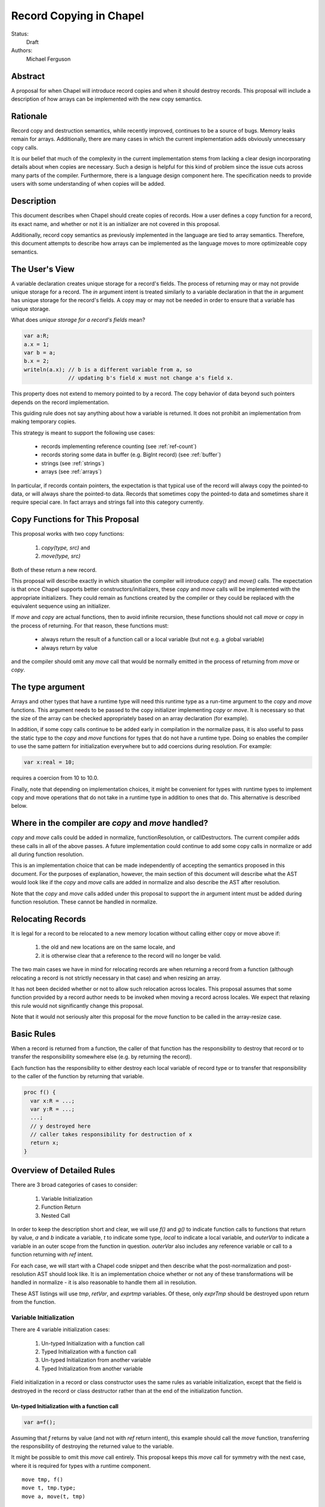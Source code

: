Record Copying in Chapel
========================

Status:
  Draft

Authors:
  Michael Ferguson

Abstract
--------

A proposal for when Chapel will introduce record copies and when it
should destroy records. This proposal will include a description of how
arrays can be implemented with the new copy semantics.

Rationale
---------

Record copy and destruction semantics, while recently improved, continues
to be a source of bugs. Memory leaks remain for arrays. Additionally,
there are many cases in which the current implementation adds obviously
unnecessary copy calls.

It is our belief that much of the complexity in the current
implementation stems from lacking a clear design incorporating details
about when copies are necessary.  Such a design is helpful for this kind
of problem since the issue cuts across many parts of the compiler.
Furthermore, there is a language design component here. The specification
needs to provide users with some understanding of when copies will be
added.


Description
-----------

This document describes when Chapel should create copies of records. How
a user defines a copy function for a record, its exact name, and whether
or not it is an initializer are not covered in this proposal.

Additionally, record copy semantics as previously implemented in the
language are tied to array semantics. Therefore, this document attempts
to describe how arrays can be implemented as the language moves to more
optimizeable copy semantics.

.. _user-view:

The User's View
---------------

A variable declaration creates unique storage for a record's fields.  The
process of returning may or may not provide unique storage for a record.
The `in` argument intent is treated similarly to a variable declaration
in that the `in` argument has unique storage for the record's fields. A
copy may or may not be needed in order to ensure that a variable has
unique storage.

What does *unique storage for a record's fields* mean?

.. code-block:: chapel

  var a:R;
  a.x = 1;
  var b = a;
  b.x = 2;
  writeln(a.x); // b is a different variable from a, so
                // updating b's field x must not change a's field x.

This property does not extend to memory pointed to by a record. The copy
behavior of data beyond such pointers depends on the record
implementation.

This guiding rule does not say anything about how a variable is returned.
It does not prohibit an implementation from making temporary copies.

This strategy is meant to support the following use cases:

 * records implementing reference counting (see :ref:`ref-count`)
 * records storing some data in buffer (e.g. BigInt record) (see
   :ref:`buffer`)
 * strings (see :ref:`strings`)
 * arrays (see :ref:`arrays`)

In particular, if records contain pointers, the expectation is that typical use
of the record will always copy the pointed-to data, or will always share the
pointed-to data. Records that sometimes copy the pointed-to data and sometimes
share it require special care. In fact arrays and strings fall into this
category currently.

Copy Functions for This Proposal
--------------------------------

This proposal works with two copy functions:

  1) `copy(type, src)` and
  2) `move(type, src)`

Both of these return a new record.

This proposal will describe exactly in which situation the compiler will
introduce `copy()` and `move()` calls. The expectation is that once
Chapel supports better constructors/initializers, these `copy` and `move`
calls will be implemented with the appropriate initializers. They could
remain as functions created by the compiler or they could be replaced
with the equivalent sequence using an initializer.

If `move` and `copy` are actual functions, then to avoid infinite recursion,
these functions should not call `move` or `copy` in the process of returning.
For that reason, these functions must:

 * always return the result of a function call or a local variable
   (but not e.g. a global variable)
 * always return by value

and the compiler should omit any `move` call that would be normally emitted in
the process of returning from `move` or `copy`.


The type argument
-----------------

Arrays and other types that have a runtime type will need this runtime
type as a run-time argument to the `copy` and `move` functions.  This
argument needs to be passed to the copy initializer implementing `copy`
or `move`. It is necessary so that the size of the array can be checked
appropriately based on an array declaration (for example).

In addition, if some copy calls continue to be added early in compilation
in the normalize pass, it is also useful to pass the static type to the
`copy` and `move` functions for types that do not have a runtime type.
Doing so enables the compiler to use the same pattern for initialization
everywhere but to add coercions during resolution. For example:

.. code-block:: chapel

  var x:real = 10;

requires a coercion from 10 to 10.0.

Finally, note that depending on implementation choices, it might be
convenient for types with runtime types to implement copy and move
operations that do not take in a runtime type in addition to ones that
do. This alternative is described below.

Where in the compiler are  `copy` and `move` handled?
-----------------------------------------------------

`copy` and `move` calls could be added in normalize, functionResolution,
or callDestructors. The current compiler adds these calls in all of the
above passes. A future implementation could continue to add some copy
calls in normalize or add all during function resolution.

This is an implementation choice that can be made independently of
accepting the semantics proposed in this document. For the purposes of
explanation, however, the main section of this document will describe
what the AST would look like if the `copy` and `move` calls are added in
normalize and also describe the AST after resolution.

Note that the `copy` and `move` calls added under this proposal to
support the `in` argument intent must be added during function
resolution. These cannot be handled in normalize.

Relocating Records
------------------

It is legal for a record to be relocated to a new memory location
without calling either copy or move above if:

 1) the old and new locations are on the same locale, and
 2) it is otherwise clear that a reference to the record
    will no longer be valid.

The two main cases we have in mind for relocating records are when
returning a record from a function (although relocating a record is not
strictly necessary in that case) and when resizing an array.

It has not been decided whether or not to allow such relocation across
locales. This proposal assumes that some function provided by a record
author needs to be invoked when moving a record across locales. We expect
that relaxing this rule would not significantly change this proposal.

Note that it would not seriously alter this proposal for the `move`
function to be called in the array-resize case.

Basic Rules
-----------

When a record is returned from a function, the caller of that function
has the responsibility to destroy that record or to transfer the
responsibility somewhere else (e.g. by returning the record).

Each function has the responsibility to either destroy each local
variable of record type or to transfer that responsibility to the caller
of the function by returning that variable.

.. code-block:: chapel

  proc f() {
    var x:R = ...;
    var y:R = ...;
    ...;
    // y destroyed here
    // caller takes responsibility for destruction of x
    return x;
  }


Overview of Detailed Rules
--------------------------

There are 3 broad categories of cases to consider:

 1) Variable Initialization
 2) Function Return
 3) Nested Call

In order to keep the description short and clear, we will use `f()` and
`g()` to indicate function calls to functions that return by value, `a`
and `b` indicate a variable, `t` to indicate some type, `local` to
indicate a local variable, and `outerVar` to indicate a variable in an
outer scope from the function in question. `outerVar` also includes
any reference variable or call to a function returning with `ref` intent.

For each case, we will start with a Chapel code snippet and then describe
what the post-normalization and post-resolution AST should look like.  It
is an implementation choice whether or not any of these transformations
will be handled in normalize - it is also reasonable to handle them all
in resolution.

These AST listings will use `tmp`, `retVar`, and `exprtmp` variables.
Of these, only `exprTmp` should be destroyed upon return from
the function.

Variable Initialization
+++++++++++++++++++++++

There are 4 variable initialization cases:

 1) Un-typed Initialization with a function call
 2) Typed Initialization with a function call
 3) Un-typed Initialization from another variable
 4) Typed Initialization from another variable

Field initialization in a record or class constructor uses the same rules as
variable initialization, except that the field is destroyed in the record or
class destructor rather than at the end of the initialization function.

Un-typed Initialization with a function call
*********************************************

.. code-block:: chapel

  var a=f();

Assuming that `f` returns by value (and not with `ref` return intent),
this example should call the `move` function, transferring the
responsibility of destroying the returned value to the variable.

It might be possible to omit this `move` call entirely. This proposal keeps
this `move` call for symmetry with the next case, where it is required for
types with a runtime component.

::

  move tmp, f()
  move t, tmp.type;
  move a, move(t, tmp)

After resolution, the AST would look like this for an array or other type
with a runtime type:

::

  move tmp, f()
  move t, tmp.type
  move rtt, getRuntimeType(t)
  move a, move(rtt, tmp)
  (on exit: destroy rtt)

(a type without a runtime type would simply omit the `rtt` argument).

Alternatively, the implementation could directly support a `move`
function without the type argument for this case:

::

  move tmp, f()
  move a, move(tmp)

Typed initialization with a function call
*****************************************

.. code-block:: chapel

  var a:t = f();

Assuming that `f` returns by value (and not with `ref` return intent),
this example should call the `move` function, transferring the
responsibility of destroying the returned value to the variable.

It might be possible to omit this `move` call entirely, but it is at least
necessary to give types with runtime types (such as arrays) an opportunity to
check that the runtime types match (ie that the arrays have compatible sizes).

::

  move tmp, f()
  move a, move(t, tmp)

After function resolution, we would expect the following AST if `t`
has a runtime component (as with an array):

::

  move tmp, f()
  move rtt, getRuntimeType(t)
  move a, move(rtt, tmp)
  (on exit: destroy rtt)


(a type without a runtime type would simply omit the `rtt` argument).

.. _untyped-init-var:

Un-typed Initialization from another variable
*********************************************

.. code-block:: chapel

    var a = b;

This example should call the `copy` function. It needs to do so because
the new variable, `a`, needs unique storage, since `b` continues to be
available after this call.  This section also applies if `b` is replaced
by a function returning with `ref` or `const ref` return intent.

::

  move t, b.type
  move a, copy(t, b)

After resolution, the AST would look like this for an array or other type
with a runtime type:

::

  move t, b.type
  move rtt, getRuntimeType(tmp)
  move a, move(t, tmp)

(a type without a runtime type would simply omit the `rtt` argument).


Alternatively, the implementation could support a `move` function
without the type argument for this case:

::

  move a, copy(b)

Typed Initialization from another variable
******************************************

.. code-block:: chapel

    var a:t = b;

This example should call the `copy` function for the same reasons as the
previous, un-typed case: `a` is a different variable from `b`.  This
section also applies if `b` is replaced by a function returning with
`ref` or `const ref` return intent.

::

  move a, copy(t, b)

After function resolution, we would expect the following AST if `t`
has a runtime component (as with an array):

::

  move rtt, getRuntimeType(t)
  move a, copy(rtt, b)
  (on exit: destroy rtt)

(a type without a runtime type would simply omit the `rtt` argument).

Returning from a Function
+++++++++++++++++++++++++

There are 6 cases when returning from a function:

 1) Un-typed Return from a Call Result
 2) Typed Return from a Call Result
 3) Un-typed Return from a Local Variable
 4) Typed Return from a Local Variable
 5) Un-typed Return from an Outer Variable
 6) Typed Return from an Outer Variable

.. _untyped-return-call:

Un-typed Return from a Call Result
**********************************

.. code-block:: chapel

    proc g() {
      ...;
      return f();  // <---
      ...;
    }

Assuming that `f` returns by value (and not with `ref` return intent),
no `copy` call is necessary under the proposed semantics.
The process of returning transfers the responsibility for destroying
the result of `f` to the caller of `g`.

This case could be implemented without any `move` call, but for symmetry with
the next case, where the `move` call is required for types with a runtime type,
a `move` call is included. Including a `move` in this case also helps with
array slices (see :ref:`array-slices`).

::

  move tmp, f()
  move t, tmp.type
  move retVar, move(t, tmp)
  return retVar

After function resolution, we would expect the following AST if `t`
has a runtime component (as with an array):

::

  move tmp, f()
  move t, tmp.type
  move rtt, getRuntimeType(t)
  move retVar, move(rtt, tmp)
  (on exit: destroy rtt)


(a type without a runtime type would simply omit the `rtt` argument).

Calls to function that have the `ref` or `const ref` return intent are
handled as in :ref:`untyped-return-global`. See also :ref:`ref-return`.

.. _typed-return-call:

Typed Return from a Call Result
*******************************

.. code-block:: chapel

    proc g():t {
      ...;
      return f();  // <---
      ...;
    }

Assuming that `f` returns by value (and not with `ref` return intent),
this case is similar to the above case. The difference is just that the
function has a declared return type. For arrays, it is necessary to allow
the array implementation to assert that the runtime type of `f()` is
compatible with the declared return type `t`.

For that reason, a `move` call is necessary under the proposed semantics, at
least for arrays and other types with runtime types.  Including a `move` in
this case also helps with array slices (see :ref:`array-slices`).

::

  move tmp, f()
  move retVar, move(t, tmp)
  return retVar

After function resolution, we would expect the following AST if `t`
has a runtime component (as with an array):

::

  move rtt, getRuntimeType(t)
  move tmp, f()
  move retVar, move(rtt, tmp)
  (destroy rtt)
  return retVar

(a type without a runtime type would simply omit the `rtt` argument).

Calls to function that have the `ref` or `const ref` return intent are
handled as in :ref:`typed-return-global`. See also :ref:`ref-return`.

Un-typed Return from a Local Variable
*************************************

.. code-block:: chapel

    proc g() {
      ...; 
      return local;  // <---
      ...;
    }

In this case, no `copy` call is necessary under the proposed
semantics. The responsibility for destroying `local` is transferred to
the caller of `g`.

This case could be implemented without any `move` call, but it is
included for symmetry with the :ref:`untyped-return-call` case and with
case when the function has  declared return type. Including a `move` in
this case also helps with array slices (see :ref:`array-slices`).

::

  move t, local.type
  move retVar, move(t, local)
  return retVar

After function resolution, we would expect the following AST if `t`
has a runtime component (as with an array):

::

  move t, local.type
  move rtt, getRuntimeType(t)
  move retVar, move(rtt, local)
  (destroy rtt)
  return retVar

(a type without a runtime type would simply omit the `rtt` argument).

Typed Return from a Local Variable
**********************************

.. code-block:: chapel

    proc g():t {
      ...; 
      return local;  // <---
      ...;
    }

This case is similar to the above case, however the function has a
declared return type. For arrays, it is necessary to allow the array
implementation to assert that the runtime type of `local` is compatible
with the declared return type `t`.

For that reason, a `move` call is necessary under the proposed semantics,
at least for arrays and other types with runtime types.

::

  move retVar, move(t, local)
  return retVar

After function resolution, we would expect the following AST if `t`
has a runtime component (as with an array):

::

  move rtt, getRuntimeType(t)
  move retVar, move(rtt, local)
  (destroy rtt)
  return retVar

(a type without a runtime type would simply omit the `rtt` argument).

.. _untyped-return-global:

Un-typed Return from an Outer Variable
**************************************

.. code-block:: chapel

    proc g() {
      ...; 
      return outerVar;  // <---
      ...;
    }

In this case, the function is returning a value that it does not have the
responsibility to destroy. Therefore, it cannot transfer that
responsibility to the caller and so a copy is necessary.  This case
includes `return f()` when `f` has the `ref` or `const ref` return
intent.

::

  move t, outerVar.type
  move retVar, copy(t, outerVar)
  return retVar

After function resolution, we would expect the following AST if `t`
has a runtime component (as with an array):

::

  move t, outerVar.type
  move rtt, getRuntimeType(t)
  move retVar, copy(rtt, local)
  (destroy rtt)
  return retVar

(a type without a runtime type would simply omit the `rtt` argument).

Alternatively, if 2 copy constructors are implemented for arrays and
other types with runtime types, it could be

::

  move retVar, copy(outerVar)
  return retVar


Note that the proposed optional extension to this proposal,
:ref:`automatic-ref-return`, would not add a `copy` in many cases. In
particular, if all returns from a function fall into this case (return an
`outerVar` or `ref`), then that function would automatically be marked with
`ref` or `const ref` intent. 

.. _typed-return-global:

Typed Return from an Outer Variable
***********************************

.. code-block:: chapel

    proc g():t {
      ...; 
      return outerVar;  // <---
      ...;
    }

This case is similar to the previous case, except that the function has a
declared return type.  This case includes `return f()` when `f` has the
`ref` or `const ref` return intent.


::

  move retVar, copy(t, outerVar)
  return retVar


After function resolution, we would expect the following AST if `t`
has a runtime component (as with an array):

::

  move rtt, getRuntimeType(t)
  move retVar, copy(rtt, outerVar)
  (destroy rtt)
  return retVar

(a type without a runtime type would simply omit the `rtt` argument).

As with the previous case, the proposed optional extension to this proposal,
:ref:`automatic-ref-return`, could avoid adding a `copy` in many of these
cases. 

Nested Call
+++++++++++

.. code-block:: chapel

    g(f())

In this case, when `f()` returns by value, the current function has a
responsibility to free that value. This value needs to be stored in a
compiler-introduced temporary that will be destroyed on any return from
the function. No call to `move` or `copy` is necessary since it is always
the caller's responsibility to free any value returned from a function.
If a copy is necessary, it would be handled in the body of `f`, where it
is known whether a global variable or the result of a call is returned.

::

  move exprTmp, f()
  g(exprTmp)
  (on exit: destroy exprTmp)


If `f()` uses the `ref` or `const ref` return intent, and `g()` takes in
an argument by `ref` or `const ref`, no `move` or `copy` call is
necessary at this time. If `g()` takes in its argument with the `in`
intent, a `copy` call will be added as described in the next section.


Argument Intents
----------------

It is clear that the `in` intent should cause the `copy` function to be
called in some cases. The current compiler adds `copy` calls (or the
equivalent) at the start of the body of a function with the `in` intent.
However, in order to support optimization of common patterns, this
proposal recommends that any copying in required by the `in`, and `inout`
intents be handled by the caller of the function.

In particular, the `in` intent should be treated similarly to a variable
declaration. For example,

.. code-block:: chapel

    proc g(in arg) { ...  }

    g( someExpression );

is nearly equivalent to, under this proposal:

.. code-block:: chapel

    proc g(ref arg) {
      ...;
      (destroy arg)
    }

    var tmp = someExpression;
    g( tmp );

As with a variable declaration, no copy is required if `someExpression`
is a function call - but a copy is required if `someExpression` is
another variable or a function call returning a reference.

Here is an example showing the proposed behavior for `in`, `inout`,
and `out` argument intents.

.. code-block:: chapel

    proc g(in inArg, inout inoutArg, out outArg)
    {
      ...;
      inoutArg = f();
      inoutArg = outerVar;
      outArg = f();
      outArg = outerVar;
      ...;
    }

    {
      var inoutVar: t;
      var outVar: t;
      g( inExpr, inoutExpr, outVar );
      ...;
    }

Would be translated to the following:

.. code-block:: chapel

    proc g(ref inArg, ref inoutArg, ref outArg) {
      (copies for in/inout are handled in caller)
      ...;
      inoutArg = f();      // assignments to inout and out args
      inoutArg = outerVar; // use assignment overload
      outArg = f();
      outArg = outerVar;
      ...;
      (destroy inArg)
    }

    {
      var inExprTmp = inExpr;
      var inoutExprTmp = inoutVar;
      var outExprTmp: outVar.type;
      g( inExprTmp, inoutExprTmp, outExprTmp );
      inoutVar = inoutExprTmp; 
      outVar = inoutExprTmp; 
      ...;
      ( does NOT destroy inExprTmp, that happens in g ) 
      ( destroy inoutExprTmp )
      ( destroy outVar as normal )
    }

Note that:
 * assignments to an `inout` or `out` argument within a function use the
   `=` overload
 * multiple assignments to an `inout` or `out` argument are possible
 * `out` and `inout` include unncessary copies in many cases.

See :ref:`removing-inout` and :ref:`optimizing-out` for specific optional
proposals that could improve the situation with `inout` and `out`. While
these optional proposals do not need to be implemented immediately, the
specification can be worded in a way that permits them to be implemented
in the future without changing the language.

Note that this handling of argument intents needs to happen during or
after function resolution, since it operates on both a called function
and its call sites.


.. _ref-return:

ref return intent
-----------------

A call to a function with `ref` or `const ref` return intents would be
considered the same as an outer variable according to the rules above.
For example if we have,

.. code-block:: chapel

  proc fRef() ref { ... }

then the statement

.. code-block:: chapel

  var a=fRef();

is equavalent to

.. code-block:: chapel

  ref tmp=fRef();
  var a=tmp;

where a `copy` will be added by the second line as described in
:ref:`untyped-init-var`.

Return statements inside a function with `ref` or `const ref` return
intent have the following behavior:

 * The `return` statement in a `ref` or `const ref` return intent function
   does not cause a `move` or `copy` call to be made in any case. The
   usual rules for `return` statements are disabled; instead, the
   `retVar` is just set to the returned `ref`. For types with runtime
   components (such as arrays), a `moveRef` call would be made in order
   to allow the implementation to type check (see below).
 * unlike non - `ref` returns, coercions and promotions are disabled
   for a ref return intent function. The type of the returned expression
   must match exactly. (This constraint is already described in the language
   specification);
 * it is a program error to return a stack variable. This can be detected
   with a compile error.
 * it is a program error to return a call to a function that does not
   have `ref` or `const ref` return intent. This can be detected with a
   compile error.
 * it is a program error to return reference to a value that will be
   destroyed once the function exits. It would be difficult for
   compiler analysis to find all such cases.
 * it is a program error to return a reference to a value with a type or
   runtime type that is different from a function's declared return type.  This
   should be flagged as a compile error or an execution-time error. We do not
   expect that all such cases can be flagged at compile time. For example, the
   following program should likely result in an execution-time error (at least
   when --fast is not used):
   
   .. code-block:: chapel

      var A:[1..4] int;

      proc retA() ref :[1..3] int
      {
        return A;
      }

      writeln(retA());

In order to support size checking for arrays, or generally checking run-time
types against declared types, returning from a ref-return intent function needs
to call `moveRef` for types with run-time types, such as arrays.

Alternatives include:

 * a `check` call that only does run-time type checking
 * enabling some types to specify another type to serve as their `ref` type.
   In that case, the `move` or `copy` calls would be added as normal, but
   would call the `ref` type versions so that the record implementation can
   distinguish between these cases.

.. _ref-count:

Supporting Reference Counting
-----------------------------

A record that implements reference counting is supported by this
proposal. For the purposes of this document, we will call such a record
`_refcnt`. The `_refcnt` `move` function does nothing (other than
memcpy). The `_refcnt` `copy` function bumps the reference count.
Intuitively, there is no need to change the reference count for a
`_refcnt` variable unless that variable arrives at a new user variable.

Note that the pointer inside each `_refcnt` to another object (e.g. a
class instance) does not change when the `_refcnt` is copied.

.. _buffer:

Supporting Records storing a Buffer
-----------------------------------

Suppose that a record conceptually stores a variable number of fields, or
stores a number of fields too large to be reasonably stored on the stack.
Such a record could be implemented with a pointer to some memory that is
owned by the record.

For example,

.. code-block:: chapel

  class buffer {
    var d:int;
    var e:int;
    var f:int;
    var g:int;
    var h:int;
    // ...
  }
  
  record R {
    var a:int;
    var b:int;
    var c:int;
    var buf:buffer; // (private)
  }


In this case, the record `R` should work the same as if the fields `d`,
`e`, `f`, ... s were stored directly instead of through a buffer. To
support that behavior:

 * the constructor/initializer for `R` would allocate `buf`.
 * the destructor/deinitializer for `R` would delete `buf`.
 * the `copy` function would create a new `buf` containing a copy
   of the original data
 * the `move` function does nothing other than `memcpy`.

In the simple case with this pattern, it is impossible or invalid to
create two user variables `A` and `B` that both store the same `buf`
pointer. Of course, doing so would presumably lead to a double-free.

.. _strings:

Strings
-------

The record implementing a string is similar to the :ref:`buffer` case
described above, but there is one important exception. Strings store a
pointer to the string data in a `buff` field. It *is* possible for two
strings to be created that share a `buff` field. The `localize()` call
is a function that does that in the current implementation. Also,
copies of strings created from string literals will all share a buffer
to the same original string literal data. These are immutable, unlike
the `localize` case.

For example:

.. code-block:: chapel
 
  var A:string = someExpression;
  var B = A.localize();

  // Now changing data pointed to by A.buff or B.buff affects both

While changing the data pointed to by the `buff` field directly is not
supported in the string implementation, the `+=` function is supported
and can, in some situations, change that that data. However, the
`localize` function is only meant to create a compiler-introduced
temporary string so that something like:

.. code-block:: chapel
 
  A.localize().c_str();
  
can be used as an expression, since it is invalid to call `c_str()` on a
remote string.

Thus, while it is technically possible for strings to alias each other
and be mutable, this situation is the exception.

The implementation envisaged for the `string` record is the following:

 * the `string` record stores an additional `bool` field `aliasMutable`
 * strings created for string literals have `aliasMutable` set to `false`
 * `localize` returns a new string with `aliasMutable` set to `true` 
 * `move` checks `aliasMutable` and copies the buffer if `true`.
   Otherwise, it shares the buffer between the source and the destination
   of the move.
 * `copy` creates a new buffer with the same data as the source of the
   copy

In this way, a program such as:

.. code-block:: chapel

  proc f(x:int) {
    var s:string;
    s += x:string;
    return s.localize();
  }

  writeln(f(100));

will not core-dump, since the process of returning the result of `s.localize()`
from `f` will invoke `move`, which will in turn create a copy.

One issue with this pattern is that it is unclear how to write the `localize`
function. Some possible strategies might include:

  * mark `localize` as a function that should not invoke `move` when returning
  * implement `localize` as an initializer/constructor. While
    initializers/constructors don't return in the usual sense, and so
    wouldn't invoke `move`, code calling `localize` would have to
    be rewritten.
  * instead of `aliasMutable`, use a counter or a second boolean field, so that
    the first `move` call results in sharing the buffer, but subsequent `move`
    calls create a copy
  * allow `string` to specify a different `ref` type and mark `localize`
    as returning by `ref`. The `ref` type would be the same as the string
    record. The `move` would be be omitted because `localize` would have
    `ref` return intent. 

.. _arrays:

Array Semantics
---------------

Arrays in Chapel are implemented with two types:

 1) A wrapper record which is called `_array` in the current
    implementation, and
 2) a subclass of `BaseArr`, such as `DefaultRectangularArr`. The wrapper
    record typically contains a field pointing to such an object.

To implement Chapel's array semantics, the `copy` function for `_array`
performs a deep copy, and the `move` function performs a shallow copy.
Without further special handling in the compiler, the resulting semantics
are a slight change from the current behavior. We have identified primarily
one situations in which program behavior would differ under this proposal:

  1) Returning a global array makes a copy

Note that we do not believe that the current specification clearly states
what happens in this cases. First, the current specification does not
seem to explicitly say that arrays return semantically by reference -
even though the current behavior is that they return by reference.  (By
return semantically by reference, we mean that a function returning an
array will create a new `_array` record that may alias another array).

This difference in behavior is discussed in :ref:`arrays-by-value`. Note that
the optional extension :ref:`automatic-ref-return` is one way to avoid this
`copy` in most cases.

The Current Strategy for Arrays
+++++++++++++++++++++++++++++++

The current strategy in the compiler uses `initCopy` and `autoCopy`.
`initCopy` performs a deep copy and `autoCopy` increments a reference
count. The normalize pass causes any user variable declaration to
generate `initCopy` as in:

.. code-block:: chapel

  proc returnArray() {
    var A:[1..10] int;
    return A;
  } 
  var A = returnArray(); // becomes move A, initCopy(returnArray())

but it would seem that a copy is not necessary in this case.

Besides adding possibly unnecessary `initCopy` calls in normalize, the compiler
marks most functions as needing an `autoCopy` on the result. The flags
FLAG_DONOR_FN and FLAG_NO_IMPLICIT_COPY controls this behavior. Function
resolution considers these flags when marking many expression temporaries with
FLAG_INSERT_AUTO_COPY and FLAG_INSERT_AUTO_DESTROY.

For example:

.. code-block:: chapel

  proc returnArray() {
    var A:[1..10] int;
    return A;
  }

  proc returnReturnArray() {
    return returnArray();
  }

  var B = returnReturnArray();
  writeln(B);

generates both an `autoCopy` and an `initCopy` - when in fact no copy is
necessary.

Then, `callDestructors` and `removeUnnecessaryAutoCopyCalls` both attempt in
various ways to clean up the mess. The implementation is a series of
hard-to-follow special cases and exceptions.

.. _arrays-by-value:

Returning a global array makes a copy
+++++++++++++++++++++++++++++++++++++

Here is an example program that would generate a copy of the array
elements under this proposal, where no copy occurs in the current
implementation:

.. code-block:: chapel

  var A:[1..3] int;

  proc f() {
    return A;
  }

  writeln(f());

Note that this difference also applies to `f` returning a ref-intent
argument or any other reference to an outer variable.

Note that the current implementation already makes a copy if:

 * `f` has a declared return type
 * the result of `f` is assigned into a user variable

Note that the proposed implementation would not make a copy if:

 * `f` returns a new array

Here is a related example that would have different output under this
proposal:

.. code-block:: chapel

  var A:[1..3] int;

  proc f() {
    return A;
  }
  proc g(x) {
    x[1] = 1;
  }
  g(f());
  writeln(A);

Under this proposal, this program would produce `0 0 0`, but the current
implementation produces `1 0 0`

In :ref:`automatic-ref-return`, we discuss one possible strategy that could
remove this difference from the current behavior in most cases. Even with that
optional strategy, the following program would have different output:

.. code-block:: chapel

  var A:[1..3] int;

  proc f(x:bool) {
    if x then return A;
    else {
      var tmp:[1..0] int;
      return tmp;
    }
  }
  proc g(x) {
    x[1] = 1;
  }
  g(f(true));
  writeln(A);

It produces `1 0 0` in the current implementation, but would produce `0 0 0`
under the proposal, because returning `A` from within `f` would make a copy.
The :ref:`automatic-ref-return` strategy cannot remove this copy since `f`
sometimes returns a local array (and it would not be legal to return the local
array by ref).

A further alternative here would be for the the :ref:`untyped-return-global`
case to use a different `copy` function, perhaps called `copyRef`, for arrays.
In some ways this approach is similar to :ref:`automatic-ref-return` but less
general.

More Array Examples
+++++++++++++++++++

.. code-block:: chapel

   proc createArray() {
     var retA: [1..10000] real;
     return retA;
   }
   var A = createArray();

`retA` is an `_array`. In the process of returning from `createArray`, `move`
is called. `move` is called a second time when initializing the `A` variable
and again does not perform a deep copy. Thus, the desired behavior is achieved:
the array is returned without any copies.

.. code-block:: chapel

   var outerA: [1..10000] real;
   proc returnExistingArray() {
     return outerA;
   }
   var A = returnExistingArray();

The process of returning from `returnExistingArray` calls `copy` with an
`outerA` argument. This copy is `move` d into `A`. That results in the desired
semantics: `A` refers to a different array than `outerA`. Note that
:ref:`automatic-ref-return` could transform the above case into the following
case.

.. code-block:: chapel

   var outerA: [1..10000] real;
   proc returnExistingArray() ref {
     return outerA;
   }
   var A = returnExistingArray();

The process of returning from `returnExistingArray` does not create a copy of
the array `outerA` since it returns with `ref` intent. However, the variable
initialization for `A` is using a ref and so is treated the same as
initialization from another variable. That results in a `copy` call. That gives
in the desired semantics: `A` refers to a different array than `outerA`.

.. code-block:: chapel

   var outerA: [1..10000] real;
   proc returnExistingArray() {
     return outerA;
   }
   proc consumesArray(A:[] real) { ... }
   consumesArray(returnExistingArray());

This example would have different behavior as discussed in the
:ref:`arrays-by-value` section, unless the :ref:`automatic-ref-return` strategy
is applied. That strategy would automatically change this example to the
following:

.. code-block:: chapel

   var outerA: [1..10000] real;
   proc returnExistingArray() ref {
     return outerA;
   }
   proc consumesArray(A:[] real) { ... }
   consumesArray(returnExistingArray());

The result is that the additional copy is avoided. `returnExistingArray` does
not create a copy in the process of returning with the `ref` intent. Since the
function `consumesArray` takes in `A` by blank intent, which is `ref` for
arrays, no copy is made when passing the ref returned to that function. That
gives the desired semantics: no copy is added for this program.


.. code-block:: chapel

   proc createArray() {
     var retA: [1..10000] real;
     return retA;
   }
   proc consumesArray(A:[] real) { ... }
   consumesArray(createArray());

As we have previously discussed, the process of returning from `createArray`
would not create a copy. `consumesArray` also does not create a copy. Note that
it would still not make a copy in this case even if it had the `in` argument
intent.  That gives the desired result: no copy is necessary.


.. code-block:: chapel

   record RecordStoringArray{ var field; }
   proc createArray() {
     var retA: [1..10000] real;
     return retA;
   }
   proc consumesArray(A:[] real) {
     return new RecordStoringArray(A);
   }
   consumesArray(createArray());

As before, `createArray` does not call `copy` in the process of returning. The
value returned will be destroyed after the `consumesArray` call. The call to
`consumesArray` does not create a copy since it is passing by reference. The
initialization function for `RecordStoringArray` initializes `field` field with
another variable; therefore a `copy` call is included. That gives an acceptable
result: `retA` is copied into the record `field` as in the current compiler.
The section :ref:`automatic-in-arg-intent` describes a strategy that could
eliminate this unnecessary copy.

ref return intent for arrays
++++++++++++++++++++++++++++

Perhaps:

.. code-block:: chapel

  var alias => f();

should produce a compiler error if `f` does not have the `ref` return
intent, for the same reasons that:

.. code-block:: chapel

  proc f() { return 43; }

  ref r = f();

results in a compilation error in the current implementation.

The current compiler ignores the `ref` return intent for functions returning
arrays. Here we propose a similar strategy. The `ref` type for `_array` should
be the same as `_array`. However, the usual `move` and `copy` calls will not be
made when returning an array from a function with `ref` return intent. Note
that some call should be made when returning an array by `ref` from a function
with declared return type - in order to check the runtime types match.

As discussed in :ref:`ref-return`, an alternative approach is for the `ref`
type for `_array` to be a different type that has the same fields. In this way,
the `move` and `copy` calls for a `ref(_array)` could just type check.
 
.. _array-slices:

Array slices
++++++++++++

Array slices are a tricky case for the same reasons as `string.localize()`
discussed above (see :ref:`strings`).

Consider this example program:

.. code-block:: chapel


  proc f() {
    var A:[1..4] int;
    return A[2..3];
  }

  var A_slice = f();
  writeln(A_slice);

It currently outputs `0 0` but would result in an invalid program/core dump if
the return from `f` did not make a copy of the slice or somehow arrange for the
slice to take ownership of the original array. The proposed strategy is to
arrange for the return `move` call to make a copy because an `_array` field
`isalias` would be set to `true` when constructing the slice.

.. code-block:: chapel

  var A:[1..4] int;

  proc f() {
    return A[2..3];
  }

  proc g(x) {
    x[2] = 1;
  }

  g(f());
  writeln(A);

Currently outputs `0 1 0 0`. Under the proposal, it would output `0 0 0 0`
because a `move` call is invoked in the `return` from `f` and `isalias` is
true, resulting in a copy.

Manually adjusting `f` to return by `ref` could restore the old behavior.  If
it returned with `ref` intent and an array reference is actually just another
`_array` but where `move` or `copy` calls are not applied (or have no effect) -
it could return `0 1 0 0`.

.. code-block:: chapel

  var A:[1..4] int;
  var A_slice = A[2..3];
  A_slice[2] = 1;
  writeln(A);

Currently outputs `0 0 0 0`. Will still do that because `move` for array slice
from variable initialization will detect `isalias` and perform a full copy.

.. code-block:: chapel

  var A:[1..4] int;
  var A_slice => A[2..3];
  A_slice[2] = 1;
  writeln(A);

Currently outputs `0 1 0 0`. It could still do that if `=>` is not considered
normal variable initialization, but more like `ref` initialization.


There are several alternatives:

 * change var B = A[InnerD]; to not create a copy of the slice

 * introducing a new type for array slices:

   * array slicing could return a new type such as `_arraySlice`
   * the `move` function from the new type to an `_array` would perform a
     deep copy

 * the `slice` function could return an `_array` record with a special
   flag `isalias` set to `true`. Then, the `move` implementation for
   `_array` would create a full copy if `isalias==true`.

_array Implementation Alternatives
----------------------------------

* "ownership bit" idea discussed previously - this approach requires separate
  copy fn for user variable init from return (or some other way to distinguish).
  (see :ref:`distinguish-move-calls`).
  Otherwise, return outerVar would always make a copy. One serious drawback
  with this approach is that it cannot tolerate extra copies of
  compiler temporaries in case the compiler is not as tidy as possible
  about generating the copies. Thus, it would be just as much work
  as the current proposal.

* reference counting - we do not believe the language requires array reference
  counting

Recommended Optional Extensions
-------------------------------

.. _automatic-ref-return:

Automatic Ref Return Intent
+++++++++++++++++++++++++++

Certain patterns, such as a chain of functions transforming an array, could be
optimized beyond what is described in this document. One implementation
alternative is to use such an optimization to remove unnecessary copies
generated in the cases above.

One example is this program that was discussed earlier:

.. code-block:: chapel

  var A:[1..3] int;

  proc f() {
    return A;
  }

  writeln(f());

This program causes the array A to be copied in the process of being
output. This copy is unnecessary in this example and could be optimized
away. A user could adjust the program by adding the `ref` return intent
to `f`.

A further example is this program:

.. code-block:: chapel

  proc xform(arg) {
    arg[1] += 1;
    return arg;
  }

  var A:[1..4] int;
  var B = xform(xform(xform(A)));

In this case, if `arg` has the `in` intent, the rules above would optimize away
the copies. However, if `arg` has the `ref` intent, the copies cannot be
removed by the rules above.

The `ref` return intent could perhaps be added automatically.

  * functions that always return a particular ref argument or
    outer scope variable by value are modified by the compiler to
    return by `ref`.
  * the `ref` return intent would be added for arrays, but `const ref`
    would be added for user types. The idea is that the new return intent
    should match the default argument intent.

Note that

  * it is already illegal to assign to the result of such a call:

    .. code-block:: chapel

      var global = 12;

      proc f() {
        return global; 
      }

      f() = 1;

    results in the error "illegal lvalue in assignment".

This transformation preserves the property described in :ref:`user-view`.
However, it certainly does change program behavior.

Things to watch out for:

 * returning a reference to a local variable
   (wouldn't want to change a correct program into an incorrect one)
   For example,

   .. code-block:: chapel

      proc f() {
        var x = 12;
        ref y = x; 
        return y; 
      }

      writeln(f());

   This example does not meet the criteria for the transformation above,
   since it returns neither an *outer scope variable* nor a
   *particular ref argument*. This transformation should probably not
   apply to functions returning arbitrary function calls that
   return a `ref`.

 * functions returning a reference yield a reference to a variable
   with unknown lifetime (local? global?). It would be a problem
   if the returned reference has a shorter lifetime than
   the variable it refers to.

Revisiting our earlier examples,

.. code-block:: chapel

  var A:[1..3] int;

  proc f() {
    return A;
  }

  writeln(f());

applying the transformation above would change it into the following:

.. code-block:: chapel

  var A:[1..3] int;

  proc f() ref {
    return A;
  }

  writeln(f());

Note that a copy of A would still be made in a case such as

.. code-block:: chapel

  var B = f();

since f() is a reference and is treated as another variable.

This example works with a similar optimization:

.. code-block:: chapel

  proc xform(arg) {
    arg[1] += 1;
    return arg;
  }

  var A:[1..4] int;
  var B = xform(xform(xform(A)));

Since the array argument to xform is passed by reference and always
returned, xform can return by reference:

.. code-block:: chapel

  proc xform(arg) ref {
    arg[1] += 1;
    return arg;
  }

  var A:[1..4] int;
  var B = xform(xform(xform(A)));

In that case, A is modified by each xform call, instead of sometimes being a
temporary being modified. This difference is observable if A is not dead after
its use as an argument.


Future Optional Extensions
--------------------------

.. _distinguish-move-calls:

Distinguing between `move` calls
++++++++++++++++++++++++++++++++

In an argument to `move` calls, distinguish between:

 * `move` calls made as part of function return
 * `move` calls made as part of user variable initialization

While none of the examples discussed would rely on such behavior, it might be
useful. In particular, keeping the current reference-counted array
implementation with `autoCopy` and `initCopy` would require distinguishing
between these cases. In addition, some of the alternative ways of
implementing `_array` would require it. 

.. _removing-inout:

Removing `inout` argument intent from the language
++++++++++++++++++++++++++++++++++++++++++++++++++

What can you do with `inout` that can't be done more efficiently with
`ref` ? The `inout` intent seems possibly useful for parallelism (as a
task intent) but even there, if the copy back happens in the spawned
tasks, it does nothing to prevent race conditions. Contrast with `in`
which can remove race conditions and fits in well with copy reduction
strategy.

It is worth noting that the `inout` intent predates the `ref` intent.

.. _optimizing-out:

Optimizing `out` arguments
++++++++++++++++++++++++++

The `out` intent could be treated in the same manner as a function return
in that it transfers the responsibility of freeing to the caller. For
example, we would like the following example to not have any copies:

.. code-block:: chapel

    proc g(out arg) {
      arg = f();
    }

    var tmp:t;
    g( tmp );

However, implementing such semantics has some implications:

 1. it would imply that at `out` argument is not initialized
    on the way in to a function body - since e.g. declaring
    `tmp` as an array would allocate space

 2. that would imply that this particular `var tmp:t` does not behave as
    usual - so destinations for `out` arguments would need special
    initialization logic. One approachable way to achieve this logic
    would be to destroy the actuals for `out` intent formals before the
    function call, and to use an optimization to remove initializations
    of a variable that is next used by being destroyed.

 3. it would require either that:

   * it is an error if an `out` argument is not set exactly once on some
     path through a function, or
   * each `out` argument can be set zero or one times on each path
     through a function. If it is set zero times, it will be
     default-initialized. Or,
   * each path through a function will default-initialize each `out`
     argument if it is not set, and use the `=` overload to set it if it
     has already been set once. For example:

     .. code-block:: chapel

         proc g(out outArg)
         {
           ...;
           outArg = f();  // first time outArg is set is initialization
           outArg = f();  // second time outArg is set is assignment
           ...;
         }

     The required compiler support for differentiating initializing `out`
     arguments from assigning them has some similarities to some phase 1
     initializer proposals.

The current implementation implements the copies sometimes implied by
`inout` and `out` with a call to the assignment function `=`. The
advantage of the proposed design is that it allows optimization for
certain typical cases such as:

.. code-block:: chapel

    proc g(out outArg) {
      outArg = f();
    }

    var r:R;
    g(r);

In particular, the example above would not generate any copies - but for
an array, the version using `=` would amount to a deep copy of the array
elements.

The following example shows a scenario in which copies would occur under
the proposed rules, but where these copies could be optimized away by
:ref:`expiring-value-opt`.

.. code-block:: chapel

    proc makeArray() {
      var A:[1..100] int;
      return A;
    }

    proc source(out a, out b) {
      a = makeArray();
      b = makeArray();
    }

    proc sink(in a, in b) {
      writeln(a);
      writeln(b);
    }

    var tmp_a:A[1..100] int;
    var tmp_b:A[1..100] int;
    source(tmp_a, tmp_b);
    sink(tmp_a, tmp_b);

This example has these issues under these rules:
 * tmp_a and tmp_b allocate memory and then re-write it

.. _expiring-value-opt:

Eliminating Copies from Expiring Values
+++++++++++++++++++++++++++++++++++++++

In addition, a program such as this:

.. code-block:: chapel

  {
    var A:[1..4] int;
    var B = A;
    var C = B;
    writeln(C);
  }

creates an extra copy of A that is not needed.


Here we propose that:

 2) the compiler can remove any `copy` if the source of the copy
    is an expiring value (that is, a value that is dead after the copy
    is made except for a call to destroy it - this call to destroy
    it is required ).
 3) when the compiler removes such `copy` calls, it replaces them
    with `move` calls.

There is one case where this behavior might be suprising to a record
author. Suppose that `R` is a record that contains a `ptr` field of a class
type. Suppose a `copy` function is defined for `R` that allocates a
new `ptr` value in the destination and copies the contents of `ptr`.
Suppose further that a `move` function is defined for `R` that does
does not perform the deep copy (and is equivalent to a shallow copy).

Now suppose that `g` is an `R` record value storing a pointer, and that
somehow `alias` is set up as a record storing the same pointer.  Then a
copy is made from `alias` to `x`. Finally, the value pointed to within
`x` is modified.

.. code-block:: chapel

    {
      var g = new R(ptr);
      var alias:R;
      alias.ptr = g.ptr;
      var x = alias; // a copy might be expected here.
                     // if the copy occurs, x.ptr != g.ptr.
                     // if it does not, x.ptr == g.ptr.
      mutate(copy.ptr);
      // has g.ptr changed?
    }

In this case, the optimization might remove the copy from `alias` to `x`,
which would cause the mutate call to modify `g.ptr` instead of a separate
value. This difference changes the way the program behaves. Note that it
is also possible to write this pattern as several function calls so that
the role played by `x` is instead played by a compiler-introduced
temporary.

Here we propose that in cases where a record might store a pointer that aliases
another record, the `move` function be implemented by the record author to call
the `copy` function. This choice can be made at runtime.  Since the calls to
`move` under this proposal correspond to all cases where a value is bound to a
new user variable - by implementing a `move` function a record designer can
control this behavior. We have already observed that there are other reasons
for the `string` and `_array` implementations to do this - see :ref:`strings`
and :ref:`arrays`.

This optimization still meets the *unique storage for a record's fields* idea
from :ref:`user-view` since the optimized-away copy is from a dead variable.

Alternative designs include:

 * apply this optimization only to compiler-introduced temporaries
   and always apply it to compiler-introduced temporaries
   (This is the choice that C++ and D made, but it has the disadvantage
   that user variables have different behavior from compiler-introduced
   temporaries - and that this optimization cannot apply to user
   variables).
 * apply this optimization only when the result of a possibly-eliminated
   copy is not logically modified
   (This choice is possible but would require an understanding
   of `const` or some other concept that includes mutation through
   a pointer field, such a transitive immutability).


.. _automatic-in-arg-intent:

Automatic in argument intent
++++++++++++++++++++++++++++

TODO -- this part is sketchy.

This example:

.. code-block:: chapel

   record RecordStoringArray{ var field; }
   proc createArray() {
     var retA: [1..10000] real;
     return retA;
   }
   proc consumesArray(A:[] real) {
     return new RecordStoringArray(A);
   }
   consumesArray(createArray());

results in a copy, even though that copy is not strictly necessary.  If the
function `consumesArray` and the `RecordStoringArray` construction call both
took their argument with the `in` intent, and if the :ref:`expiring-value-opt`
strategy is applied at least to compiler temporaries created from the `in`
intent, then this copy can be eliminated.

Thus, one optimization idea is to automatically add the `in` argument intent to
some arguments. Perhaps rules could be developed which cause program behavior to be preserved. One possible rule would be:

 * Change a `ref` argument to an `in` intent to an argument if the only use
   of that argument is to `copy` it to a newly initialized variable or
   field.

The argument that the optimization is correct with this rule is that the
optimization does not change the number of semantic copies (since `in` intent
implies a `copy`, but one that can be omitted in certain cases). It just moves
the `copy` call.

This rule would be met by the record constructor `RecordStoringArray`; then
once it has the `in` intent, the rule will be met by the `consumesArray`
function.


Implementation
--------------

TODO -- this section needs to be rewritten based on the semantics decisions.
Below is a previous version that at least identifies the relevant portions of
the compiler.

TODO -- To what extend does `move` corresponding to `autoCopy` in the current
implementation?

We expect that almost all of the changes required to implement the new behavior
could be done in the normalization pass. Certain variables can continue to be
marked with FLAG_INSERT_AUTO_DESTROY and have their destructors added in the
callDestructors pass. We would expect to remove a lot of the special behavior
(other than adding the destructor calls) from the callDestructors pass,
including changeRetToArgAndClone. In addition, it will not be necessary to
perform the logic implemented by ReturnByRef since these rules cover the
necessary copy optimization. (Note that the rules addressed by ReturnByRef are
very similar to the rules outlined above).  Note that it is not necessary to
return through a reference argument - as with ReturnByRef and
changeToRetArgAndClone - to achieve the semantics proposed here.

Function resolution currently implements `in`, `inout`, and `out` intents in
addLocalCopiesAndWritebacks. This function would need to be rewritten to
implement the new behavior. Note that under this proposal, any copies required
for `in` intent arguments would happen it the call site, but copies required
for `out` intent arguments would happen in the called function. Function
resolution also includes PRIM_COERCE logic in insertCasts. This logic can be
replaced by using the `move` function that takes in a type argument.

In order to bring up regions of code likely in need of change, here is a list
of all the places that use chpl__initCopy, chpl__autoCopy, autoCopyMap,
getAutoCopy, or FLAG_INSERT_AUTO_DESTROY. Here these are listed along with how
they might need adjustment:

  * build.cpp handleArrayTypeCase adds a call to `chpl__autoCopy` around
    a call to `chpl__ensureDomainExpr`. This autoCopy call will no longer
    be necessary with the proposed semantics, since
    `chpl__ensureDomainExpr()` contains the copy internally if it is
    necessary.
  * build.cpp buildReduceScanPreface uses chpl__initCopy to create an array
    from an iterator. Perhaps this just needs to call the function
    currently called chpl__initCopy that constructs an array from an
    iterator.
  * scopeResolve adds initCopy calls in some cases when creating a type
    constructor or object constructor. These could just be `copy` calls.
    Better yet, the default constructor could have its arguments marked with
    the `in` intent.
  * normalize.cpp adds initCopy calls - but would be modified to implement
    the rules described here. 
  * buildDefaultFunctions.cpp creates default initCopy routines. That
    could be moved over to create default `copy` routines.
  * functionResolution.cpp addLocalCopiesAndWritebacks adds an autoCopy
    call for blank or const intent arguments that are not record-wrapped.
    A comment indicates that a tuple containing a record-wrapped type
    triggers this call. It adds initCopy calls for in/inout arguments,
    but that behavior would be revised under this proposal.
  * functionResolution.cpp preFold replaces autoCopy/initCopy of an
    immediate value with the result. This code could remain (but be
    adjusted for `copy` and `move`.
  * functionResolution.cpp postFold adds FLAG_INSERT_AUTO_COPY for some
    expression-temporary variables to cause callDestructors to add an
    `autoCopy` call. This logic would not be necessary under this proposal.
  * functionResolution.cpp captureTaskIntentValues adds an autoCopy call
    to handle task intents. A comment there indicates this autoCopy could
    perhaps be removed. If not, it could be a `copy` call.
  * functionResolution.cpp replaceInitPrims for FLAG_RUNTIME_TYPE_VALUE
    adds an autoCopy(chpl__convertRuntimeTypeToValue(x)) but under this
    proposal only chpl__convertRuntimeTypeToValue(x) would be necessary.
  * generics.cpp instantiate_tuple_initCopy_or_autoCopy adds
    initCopy/autoCopy calls to build the tuple initCopy/autoCopy
    functions. These would be adjusted to create tuple `move` and `copy`
    functions.
  * wrappers.cpp buildDefaultWrapper has what looks like a workaround for
    problems with the default constructor. This would need to be adjusted
    or removed. It also calls initCopy for INOUT intent formals.
  * callDestructors.cpp updateAssignmentsFromRefArgToValue adds an
    autoCopy for a function returning an argument that had ref/const ref
    intent. Under this proposal, a copy would still be added for this
    case, but that copy can be added in normalize.
  * callDestructors.cpp updateAssignmentsFromRefTypeToValue adds an
    autoCopy when a function copies a value from a reference to another
    variable. That would be handled in normalize if the destination is a
    user variable, but this functionality might continue to be necessary
    if the destination is a compiler-introduced temporary. One
    implementation strategy would be to discover and eliminate such
    temporaries.
  * callDestructors.cpp updateAssignmentsFromModuleLevelValue adds an
    autoCopy for a function returning a global variable. Under this
    proposal, a copy would still be added for this case, but it could be
    added in normalize.
  * callDestructors.cpp insertAutoCopyTemps would be removed
  * callDestructors.cpp insertYieldTemps adds an autoCopy for a value
    yielded in an iterator. This may or may not continue to be necessary.
  * callDestructors.cpp (probably most of this file could be removed)
  * lowerIterators.cpp reconstructIRAutoCopy adds autoCopy calls for each
    iterator record field. Under this proposal, we expect it could be
    changed to just `copy` or `move`.
  * parallel.cpp insertAutoCopyDestroyForTaskArg adds an autoCopy for
    arguments passed to `begin` statements, or for any task fn argument
    of type `string`, or for coforall index variables. The `autoCopy`
    here for `begin` is meant to support array reference counting, but
    arrays would not be reference counted under this proposal. The case
    for `string` is a workaround that could call the `copy` function
    described here. The coforall index variable `autoCopy` may no longer
    be necessary with the proposed semantics.
  * removeUnnecessaryAutoCopyCalls.cpp could be removed

Besides the compiler changes, the module code would change in this way:
 * arrays, domains, and distributions would no longer store a reference
   count (alternative: they could continue to store a reference count)
 * arrays would be freed when they go out of scope. Nothing would extend
   their lifetime. References, aliases, and slices of arrays would be
   invalid once theh original array goes out of scope.
 * domains would store a list of arrays over that domain and also a flag
   indicating whether or not the original domain variable has gone out of
   scope.  The _domain destructor sets the flag to false and checks the list.
   The object is freed when the list is empty and the flag is false. Any
   code removing from the list of arrays over that domain would check if
   the domain needs to be freed.
 * distributions would optionally store a list of domains over that
   distribution and function similarly to domains.


